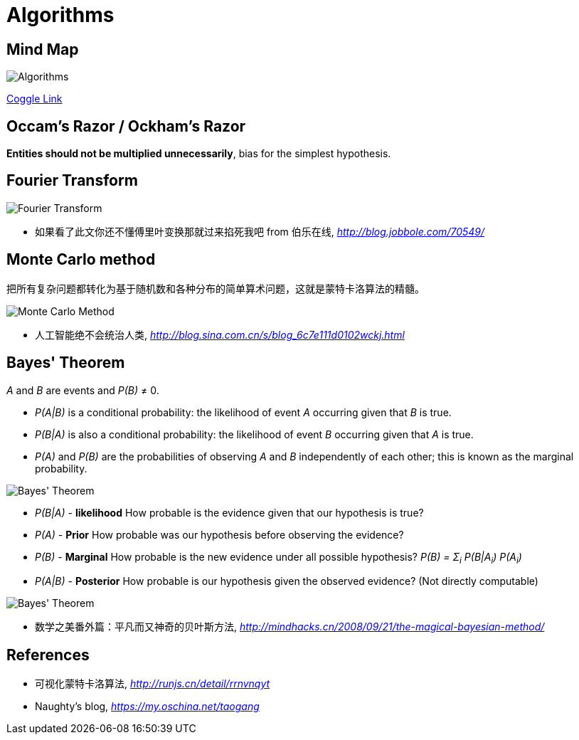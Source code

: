 Algorithms
==========

Mind Map
--------

image::https://coggle-downloads.s3.eu-west-1.amazonaws.com/e2f78b77b5d328299e3aa469d5043724b15bab41b9aac4d6bf5cd3792f1c5307/Algorithms.png?AWSAccessKeyId=ASIAIFYZ6FGYVRRFFWUQ&Expires=1513017433&Signature=%2Fwcv9WVldgmD5oNSAEepehwRs%2Fw%3D&x-amz-security-token=FQoDYXdzEO3%2F%2F%2F%2F%2F%2F%2F%2F%2F%2FwEaDPnK3OXEn3ysIX3KqCLxASHzewKH4tB0tPz0sdXX5MqW1abM7oFAOS6GgvLxb3EkVnyMYx%2FFBOLZji4sDukzdtvNyrs6BHfikhvyu7r5GVEOwAsNFPa7Pox8UXUmYg9OXFa%2Bn%2FIBbVB3Op8NhTSHkQmp2uLlzt2gqzjxdbGnMKpyB7KVGQktnZB3DPNXl9tb3GHIyT8vtX%2F7Knq4eXAbm%2BinEU2zytxzhklTfF8Wokq1mmNFO5uVtqYPMzN%2BEOD%2F%2Bv%2BTMhUCzcu06mz7QdWukFL%2BgfLX%2FxkWjal909xAGhcsaTeZ0Yna%2B%2Ft0M077VpaW9wfZvzEbWfdbh85s6AEzIeIoldi50QU%3D[Algorithms]

https://coggle.it/diagram/Wi5oYCue3QABUTIE/f776afc45f1043295ceb134e56c2d2f60d057b95e497375193ce8c8088a56a70[Coggle Link]


Occam's Razor / Ockham's Razor
------------------------------

**Entities should not be multiplied unnecessarily**, bias for the simplest hypothesis.


Fourier Transform
-----------------

image::Fourier{sp}Transform.jpg[Fourier Transform]

- 如果看了此文你还不懂傅里叶变换那就过来掐死我吧 from 伯乐在线, _http://blog.jobbole.com/70549/_


Monte Carlo method
------------------

把所有复杂问题都转化为基于随机数和各种分布的简单算术问题，这就是蒙特卡洛算法的精髓。

image::Monte{sp}Carlo{sp}Method.jpg[Monte Carlo Method]

- 人工智能绝不会统治人类, _http://blog.sina.com.cn/s/blog_6c7e111d0102wckj.html_


Bayes' Theorem
--------------

_A_ and _B_ are events and _P(B)_ ≠ 0.

- _P(A|B)_ is a conditional probability: the likelihood of event _A_ occurring given that _B_ is true.
- _P(B|A)_ is also a conditional probability: the likelihood of event _B_ occurring given that _A_ is true.
- _P(A)_ and _P(B)_ are the probabilities of observing _A_ and _B_ independently of each other; this is known as the marginal probability.

image::https://qph.ec.quoracdn.net/main-qimg-003a7aaa0935215238a082f0412fb564[Bayes' Theorem]

- _P(B|A)_ - **likelihood** How probable is the evidence given that our hypothesis is true?
- _P(A)_ - ** Prior** How probable was our hypothesis before observing the evidence?
- _P(B)_ - **Marginal** How probable is the new evidence under all possible hypothesis? _P(B) = Σ~i~ P(B|A~i~) P(A~i~)_
- _P(A|B)_ - ** Posterior** How probable is our hypothesis given the observed evidence? (Not directly computable)

image::Bayes'{sp}Theorem.svg[Bayes' Theorem]

- 数学之美番外篇：平凡而又神奇的贝叶斯方法, _http://mindhacks.cn/2008/09/21/the-magical-bayesian-method/_


References
----------

- 可视化蒙特卡洛算法, _http://runjs.cn/detail/rrnvnqyt_

- Naughty's blog, _https://my.oschina.net/taogang_
